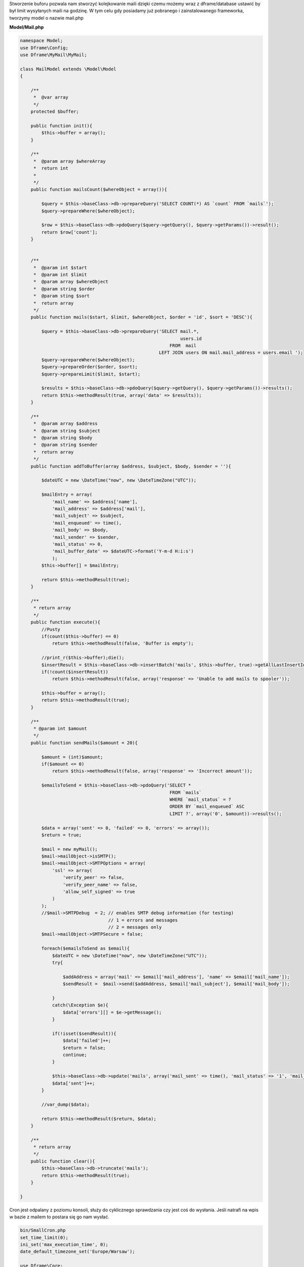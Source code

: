 Stworzenie buforu pozwala nam stworzyć kolejkowanie maili dzięki czemu możemy wraz z dframe/database ustawić by był limit wysyłanych maili na godzinę. W tym celu gdy posiadamy już pobranego i zainstalowanego frameworka, tworzymy model o nazwie mail.php

**Model/Mail.php**

.. code-block:: php

 namespace Model;
 use Dframe\Config;
 use Dframe\MyMail\MyMail;
 
 class MailModel extends \Model\Model
 {
 
     /**
      *  @var array
      */
     protected $buffer;
 
     public function init(){
         $this->buffer = array();
     } 
 
     /**
      *  @param array $whereArray
      *  return int
      *
      */
     public function mailsCount($whereObject = array()){
 
         $query = $this->baseClass->db->prepareQuery('SELECT COUNT(*) AS `count` FROM `mails`');        
         $query->prepareWhere($whereObject);
 
         $row = $this->baseClass->db->pdoQuery($query->getQuery(), $query->getParams())->result();
         return $row['count'];
     }
 
 
     /**
      *  @param int $start
      *  @param int $limit
      *  @param array $whereObject
      *  @param string $order
      *  @param sting $sort
      *  return array
      */
     public function mails($start, $limit, $whereObject, $order = 'id', $sort = 'DESC'){
 
         $query = $this->baseClass->db->prepareQuery('SELECT mail.*, 
                                                             users.id
                                                         FROM  mail 
                                                     LEFT JOIN users ON mail.mail_address = users.email ');        
         $query->prepareWhere($whereObject);
         $query->prepareOrder($order, $sort);
         $query->prepareLimit($limit, $start);
 
         $results = $this->baseClass->db->pdoQuery($query->getQuery(), $query->getParams())->results();
         return $this->methodResult(true, array('data' => $results));
     }
 
     /**
      *  @param array $address
      *  @param string $subject
      *  @param string $body
      *  @param string $sender
      *  return array
      */
     public function addToBuffer(array $address, $subject, $body, $sender = ''){
 
         $dateUTC = new \DateTime("now", new \DateTimeZone("UTC"));
         
         $mailEntry = array(
             'mail_name' => $address['name'],
             'mail_address' => $address['mail'],
             'mail_subject' => $subject,
             'mail_enqueued' => time(),
             'mail_body' => $body,
             'mail_sender' => $sender,
             'mail_status' => 0,
             'mail_buffer_date' => $dateUTC->format('Y-m-d H:i:s')
             );
         $this->buffer[] = $mailEntry;
 
         return $this->methodResult(true);
     }
 
     /**
      * return array
      */
     public function execute(){
         //Pusty 
         if(count($this->buffer) == 0)
             return $this->methodResult(false, 'Buffer is empty');
         
         //print_r($this->buffer);die();
         $insertResult = $this->baseClass->db->insertBatch('mails', $this->buffer, true)->getAllLastInsertId();
         if(!count($insertResult))
             return $this->methodResult(false, array('response' => 'Unable to add mails to spooler'));
         
         $this->buffer = array();
         return $this->methodResult(true);
     }
 
     /**
      * @param int $amount
      */
     public function sendMails($amount = 20){
 
         $amount = (int)$amount;
         if($amount <= 0)
             return $this->methodResult(false, array('response' => 'Incorrect amount'));
 
         $emailsToSend = $this->baseClass->db->pdoQuery('SELECT * 
                                                         FROM `mails` 
                                                         WHERE `mail_status` = ?
                                                         ORDER BY `mail_enqueued` ASC
                                                         LIMIT ?', array('0', $amount))->results();
 
         $data = array('sent' => 0, 'failed' => 0, 'errors' => array());
         $return = true;
 
         $mail = new myMail();
         $mail->mailObject->isSMTP();
         $mail->mailObject->SMTPOptions = array(
             'ssl' => array(
                 'verify_peer' => false,
                 'verify_peer_name' => false,
                 'allow_self_signed' => true
             )
         );
         //$mail->SMTPDebug  = 2; // enables SMTP debug information (for testing)
                                  // 1 = errors and messages
                                  // 2 = messages only
         $mail->mailObject->SMTPSecure = false;
 
         foreach($emailsToSend as $email){
             $dateUTC = new \DateTime("now", new \DateTimeZone("UTC"));
             try{
 
                 $addAddress = array('mail' => $email['mail_address'], 'name' => $email['mail_name']);
                 $sendResult =  $mail->send($addAddress, $email['mail_subject'], $email['mail_body']); 
             
             }
             catch(\Exception $e){
                 $data['errors'][] = $e->getMessage();
             }
 
             if(!isset($sendResult)){
                 $data['failed']++;
                 $return = false;
                 continue;
             }
 
             $this->baseClass->db->update('mails', array('mail_sent' => time(), 'mail_status' => '1', 'mail_send_date' => $dateUTC-> format('Y-m-d H:i:s')), array('mail_id' => $email['mail_id']));
             $data['sent']++;
         }
 
         //var_dump($data);
         
         return $this->methodResult($return, $data);
     }
 
     /**
      * return array
      */
     public function clear(){
         $this->baseClass->db->truncate('mails');
         return $this->methodResult(true);
     }
 
 }

Cron jest odpalany z poziomu konsoli, służy do cyklicznego sprawdzania czy jest coś do wysłania. Jeśli natrafi na wpis w bazie z mailem to postara się go nam wysłać.

.. code-block:: php

 bin/SmallCron.php
 set_time_limit(0);
 ini_set('max_execution_time', 0);
 date_default_timezone_set('Europe/Warsaw');
 
 use Dframe\Core;
 
 include_once dirname(__DIR__).'/../vendor/autoload.php';
 include_once dirname(__DIR__).'/../web/config.php';
 include_once dirname(__DIR__).'/../app/Bootstrap.php';
 $bootstrap = new Bootstrap();
   
 class CronSmall extends \Dframe\Controller 
 {
     
     public function init(){
     	$this->dirLog = dirname(__DIR__).'/../web/cache/logs/cronSmall.txt';
   
         if(file_exists($this->dirLog) AND filemtime($this->dirLog)+59 > time()){ 
         	echo filemtime($this->dirLog)."\n\r";
         	echo time()."\n\r";
             die('Time Limit. Max 59 request on seconds.');
         } 
 
         $this->mailCron();
     }
 
     private function mailCron(){
         echo '#Updating mailCron'."\n\r";
         $mailModel = $this->loadModel('mail');
         $mailModel->sendMails();
     }
 
 }
 
 $cron = new CronSmall($bootstrap);
 $cron->init();
 echo 'Ok';

Ostatnim naszym elementem jest kod dodający do bazy. Metoda |addToBuffer| służy do zbierania listy mailingowej a następnie po skończeniu wykonujemy |execute| która dodaje do bazy listę i ją kolejkuje.

.. code-block:: php

 $mailModel = $this->loadModel('Mail');
 $mailModel->addToBuffer(array('name' => 'NameRespondent', 'mail' => 'respondent@Email_respondent'), 'Subjectname', $body);
 $execute = $mailModel->execute();

.. |addToBuffer| cCode:: $mailModel->addToBuffer
.. |execute| cCode:: $mailModel->execute
